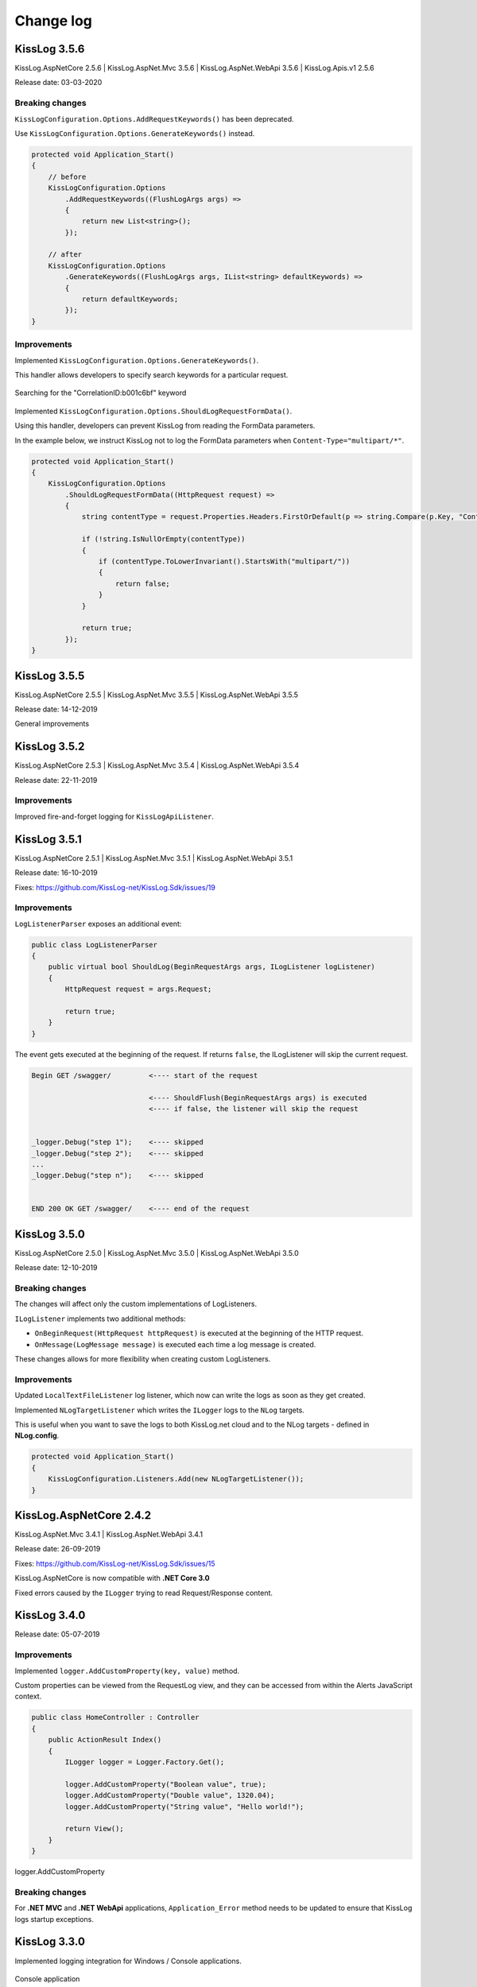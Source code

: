 Change log
=======================================================

KissLog 3.5.6
--------------------------

KissLog.AspNetCore 2.5.6 | KissLog.AspNet.Mvc 3.5.6 | KissLog.AspNet.WebApi 3.5.6 | KissLog.Apis.v1 2.5.6

Release date: 03-03-2020

Breaking changes
~~~~~~~~~~~~~~~~~~~~~~~~~~~~~~

``KissLogConfiguration.Options.AddRequestKeywords()`` has been deprecated.

Use ``KissLogConfiguration.Options.GenerateKeywords()`` instead.

.. code-block:: c#

    protected void Application_Start()
    {
        // before
        KissLogConfiguration.Options
            .AddRequestKeywords((FlushLogArgs args) =>
            {
                return new List<string>();
            });

        // after
        KissLogConfiguration.Options
            .GenerateKeywords((FlushLogArgs args, IList<string> defaultKeywords) =>
            {
                return defaultKeywords;
            });
    }

Improvements
~~~~~~~~~~~~~~~~~~~~~~~~~~~~~~~~

Implemented ``KissLogConfiguration.Options.GenerateKeywords()``.

This handler allows developers to specify search keywords for a particular request.

.. code-block:: c#
    :emphasize-lines: 8

    protected void Application_Start()
    {
        KissLogConfiguration.Options
            .GenerateKeywords((FlushLogArgs args, IList<string> defaultKeywords) =>
            {
                List<string> keywords = new List<string>();

                keywords.Add("CorrelationID:b001c6bf");

                return keywords;
            });
    }

.. figure:: /SDK/configuration/images/generateKeywords-searchResult.png
   :alt: Options.GenerateKeywords
   :align: center

   Searching for the "CorrelationID:b001c6bf" keyword

Implemented ``KissLogConfiguration.Options.ShouldLogRequestFormData()``.

Using this handler, developers can prevent KissLog from reading the FormData parameters.

In the example below, we instruct KissLog not to log the FormData parameters when ``Content-Type="multipart/*"``.

.. code-block:: c#

    protected void Application_Start()
    {
        KissLogConfiguration.Options
            .ShouldLogRequestFormData((HttpRequest request) =>
            {
                string contentType = request.Properties.Headers.FirstOrDefault(p => string.Compare(p.Key, "Content-Type", true) == 0).Value;

                if (!string.IsNullOrEmpty(contentType))
                {
                    if (contentType.ToLowerInvariant().StartsWith("multipart/"))
                    {
                        return false;
                    }
                }

                return true;
            });
    }

KissLog 3.5.5
--------------------------

KissLog.AspNetCore 2.5.5 | KissLog.AspNet.Mvc 3.5.5 | KissLog.AspNet.WebApi 3.5.5

Release date: 14-12-2019

General improvements

KissLog 3.5.2
--------------------------

KissLog.AspNetCore 2.5.3 | KissLog.AspNet.Mvc 3.5.4 | KissLog.AspNet.WebApi 3.5.4

Release date: 22-11-2019

Improvements
~~~~~~~~~~~~~~~~~~~~~~~~~~~~~~~~

Improved fire-and-forget logging for ``KissLogApiListener``.

.. code-block:: c#
    :emphasize-lines: 11

    namespace KissLog.Apis.v1.Listeners
    {
        public class KissLogApiListener : ILogListener
        {
            public void OnFlush(FlushLogArgs args, ILogger logger)
            {
                IFlusher flusher = CreateFlusher(flushProperties);

                if (UseAsync == true)
                {
                    flusher.FlushAsync(request, copy).ConfigureAwait(false);
                }
                else
                {
                    flusher.Flush(request, copy);
                }
            }
        }
    }

KissLog 3.5.1
--------------------------

KissLog.AspNetCore 2.5.1 | KissLog.AspNet.Mvc 3.5.1 | KissLog.AspNet.WebApi 3.5.1

Release date: 16-10-2019

Fixes: https://github.com/KissLog-net/KissLog.Sdk/issues/19

Improvements
~~~~~~~~~~~~~~~~~~~~~~~~~~~~~~~~

``LogListenerParser`` exposes an additional event:

.. code-block:: c#

    public class LogListenerParser
    {
        public virtual bool ShouldLog(BeginRequestArgs args, ILogListener logListener)
        {
            HttpRequest request = args.Request;

            return true;
        }
    }


The event gets executed at the beginning of the request. If returns ``false``, the ILogListener will skip the current request.

.. code-block:: none

    Begin GET /swagger/         <---- start of the request

                                <---- ShouldFlush(BeginRequestArgs args) is executed
                                <---- if false, the listener will skip the request


    _logger.Debug("step 1");    <---- skipped
    _logger.Debug("step 2");    <---- skipped
    ...
    _logger.Debug("step n");    <---- skipped


    END 200 OK GET /swagger/    <---- end of the request



KissLog 3.5.0
--------------------------

KissLog.AspNetCore 2.5.0 | KissLog.AspNet.Mvc 3.5.0 | KissLog.AspNet.WebApi 3.5.0

Release date: 12-10-2019

Breaking changes
~~~~~~~~~~~~~~~~~~~~~~~~~~~~~~

The changes will affect only the custom implementations of LogListeners.

``ILogListener`` implements two additional methods:

.. code-block:: c#
    :emphasize-lines: 3,4

    public interface ILogListener
    {
        void OnBeginRequest(HttpRequest httpRequest, ILogger logger);
        void OnMessage(LogMessage message, ILogger logger);
        void OnFlush(FlushLogArgs args, ILogger logger);
    }


- ``OnBeginRequest(HttpRequest httpRequest)`` is executed at the beginning of the HTTP request.

- ``OnMessage(LogMessage message)`` is executed each time a log message is created.

These changes allows for more flexibility when creating custom LogListeners.

Improvements
~~~~~~~~~~~~~~~~~~~~~~~~~~~~~

Updated ``LocalTextFileListener`` log listener, which now can write the logs as soon as they get created.

.. code-block:: c#
    :emphasize-lines: 5

    protected void Application_Start()
    {
        KissLogConfiguration.Listeners.Add(new LocalTextFileListener(Path.Combine(AppDomain.CurrentDomain.BaseDirectory, "Logs"))
        {
            FlushTrigger = FlushTrigger.OnFlush // OnFlush | OnMessage
        });
    }


Implemented ``NLogTargetListener`` which writes the ``ILogger`` logs to the ``NLog`` targets.

This is useful when you want to save the logs to both KissLog.net cloud and to the NLog targets - defined in **NLog.config**.

.. code-block:: c#

    protected void Application_Start()
    {
        KissLogConfiguration.Listeners.Add(new NLogTargetListener());
    }


KissLog.AspNetCore 2.4.2
----------------------------------------------

KissLog.AspNet.Mvc 3.4.1 | KissLog.AspNet.WebApi 3.4.1

Release date: 26-09-2019

Fixes: https://github.com/KissLog-net/KissLog.Sdk/issues/15

KissLog.AspNetCore is now compatible with **.NET Core 3.0**

Fixed errors caused by the ``ILogger`` trying to read Request/Response content.

KissLog 3.4.0
----------------------------------------------

Release date: 05-07-2019

Improvements
~~~~~~~~~~~~~~~~~~~~~~~~~~~~~

Implemented ``logger.AddCustomProperty(key, value)`` method.

Custom properties can be viewed from the RequestLog view, and they can be accessed from within the Alerts JavaScript context.


.. code-block:: c#

    public class HomeController : Controller
    {
        public ActionResult Index()
        {
            ILogger logger = Logger.Factory.Get();

            logger.AddCustomProperty("Boolean value", true);
            logger.AddCustomProperty("Double value", 1320.04);
            logger.AddCustomProperty("String value", "Hello world!");

            return View();
        }
    }


.. figure:: images/logger_addCustomProperty.png
   :alt: logger.AddCustomProperty
   :align: center

   logger.AddCustomProperty


Breaking changes
~~~~~~~~~~~~~~~~~~~~~~~~~~~~~

For **.NET MVC** and **.NET WebApi** applications, ``Application_Error`` method needs to be updated to ensure that KissLog logs startup exceptions.

.. code-block:: c#
    :linenos:
    :emphasize-lines: 9-12

    protected void Application_Error(object sender, EventArgs e)
    {
        Exception exception = Server.GetLastError();
        if (exception != null)
        {
            var logger = Logger.Factory.Get();
            logger.Error(exception);

            if(logger.AutoFlush() == false)
            {
                Logger.NotifyListeners(logger);
            }
        }
    }


KissLog 3.3.0
----------------------------------------------

Implemented logging integration for Windows / Console applications.

.. code-block:: c#
    :linenos:
    :emphasize-lines: 7,11,15,20

    namespace ConsoleApp_sample
    {
        class Program
        {
            static void Main(string[] args)
            {
                ILogger logger = new Logger(url: "Main");

                try
                {
                    logger.Debug("Hello world from Console application!");
                }
                catch (Exception ex)
                {
                    logger.Error(ex);
                    throw;
                }
                finally
                {
                    Logger.NotifyListeners(logger);
                }
            }
        }
    }

.. figure:: images/consoleApp.png
   :alt: Console application
   :align: center

   Console application

KissLog.AspNetCore 2.2.1
----------------------------------------------

Release date: 21-05-2019

Updated ``app.UseKissLogMiddleware(options)``

.. code-block:: c#
    :linenos:
    :emphasize-lines: 7-16

    public class Startup
    {
        public void Configure(IApplicationBuilder app, IHostingEnvironment env)
        {
            app.UseStaticFiles();

            app.UseKissLogMiddleware(options => {
                options.Listeners.Add(new KissLogApiListener(new KissLog.Apis.v1.Auth.Application(
                    Configuration["KissLog.OrganizationId"],
                    Configuration["KissLog.ApplicationId"])
                ));

                options.Options.ShouldLogResponseBody((logListener, logArgs, defaultValue) => {
                    return logArgs.WebRequestProperties.Response.HttpStatusCode >= System.Net.HttpStatusCode.BadRequest;
                });
            });

            app.UseMvc();
        }
    }



KissLog 3.2.0
----------------------------------------------

Release date: 19-05-2019

Breaking changes
~~~~~~~~~~~~~~~~~~~~~~~~~~~~~

**Environment** configuration has been removed.

Old usage:

.. code-block:: c#

    protected void Application_Start()
    {
        KissLogConfiguration.Listeners.Add(new KissLogApiListener(
            Configuration["KissLog.OrganizationId"],
            Configuration["KissLog.ApplicationId"],
            Configuration["KissLog.Environment"]
        ));
    }

New usage:

.. code-block:: c#

    protected void Application_Start()
    {
        KissLogConfiguration.Listeners.Add(
            new KissLogApiListener(new KissLog.Apis.v1.Auth.Application(
                Configuration["KissLog.OrganizationId"], 
                Configuration["KissLog.ApplicationId"])
            )
        );
    }


Options
~~~~~~~~~~~~~~~~~~~~~~~~~~~~~

New methods and properties:

- ``Options.AddRequestKeywords()`` - adds search keywords for the current request

.. code-block:: c#
    :caption: Find the request by searching for "checkoutFailed"

    protected void Application_Start()
    {
        KissLogConfiguration.Options
            .AddRequestKeywords((FlushLogArgs args) =>
            {
                if ((int)args.WebRequestProperties.Response.HttpStatusCode >= 400)
                {
                    if(args.WebRequestProperties.Url.LocalPath.Contains("/checkout/process"))
                    {
                        return new[] { "checkoutFailed" };
                    }
                }

                return null;
            });
    }

General improvements and fixes
~~~~~~~~~~~~~~~~~~~~~~~~~~~~~~~~~~~

Creating multiple log categories would not work in some scenarios.

This issue has been fixed.

.. code-block:: c#

    public void Foo(string sqlScript)
    {
        ILogger logger = Logger.Factory.Get("EntityFramework");

        logger.Debug("ExecuteSqlCommand script " + sqlScript);

        _db.Database.ExecuteSqlCommand(new RawSqlString(sqlScript));
    }


``KissLogApiListener`` has been improved.

KissLog 3.1.1
----------------------------------------------

Release date: 27-03-2019

Options
~~~~~~~~~~~~~~~~~~~~~~~~~~~~~

New methods and properties:

.. code-block:: c#

    public class Options
    {
        // runtime handler used to include / exclude ResponseBody
        ShouldLogResponseBody(Func<ILogListener, FlushLogArgs, bool, bool> handler) => defaultValue;
    }


Usage:

.. code-block:: c#

    void Application_Start()
    {
        KissLogConfiguration.Options
            .ShouldLogResponseBody((ILogListener listener, FlushLogArgs args, bool defaultValue) =>
            {
                if ((int) args.WebRequestProperties.Response.HttpStatusCode >= 400)
                {
                    // explicitly log the ResponseBody if the HTTP request was unsuccessful
                    return true;
                }

                // use the defaultValue (which is calculated based on the Response Content-Type header)
                return defaultValue;
            });
    }


KissLog 3.1.0
----------------------------------------------

Release date: 26-03-2019

Starting with this version, Response.ContentLength will be automatically logged for all the HTTP requests.

KissLog 3.0.0
----------------------------------------------

Release date: 15-03-2019

Logger
~~~~~~~~~~~~~~~~~~~~~~~~~~~~~

New methods and properties:

.. code-block:: c#
    :emphasize-lines: 3,4

    public void Foo()
    {
        ILogger logger = Logger.Factory.Get();
        FlushLogArgs args = Logger.CreateFlushArgs(logger);

        Console.WriteLine(args.MessagesGroups.Count());
    }


KissLogConfiguration
~~~~~~~~~~~~~~~~~~~~~~~~~~~~~

Removed methods and properties:

.. code-block:: c#

    public static class KissLogConfiguration
    {
        // -> moved to Options.GetUser
        Func<RequestProperties, string> GetLoggedInUserName { get; set; }
        Func<RequestProperties, string> GetLoggedInUserEmailAddress { get; set; }
        Func<RequestProperties, string> GetLoggedInUserAvatar { get; set; }

        // -> moved to Options.ShouldLogRequestInputStream
        Func<WebRequestProperties, bool> ShouldLogRequestInputStream { get; set; }

        // -> moved to Options.ShouldLogRequestCookie
        Func<string, bool> ShouldLogCookie = { get; set; }

        // -> moved to Options.AppendExceptionDetails
        Func<Exception, string> AppendExceptionDetails { get; set; }

        // removed
        Func<WebRequestProperties, bool> ShouldLogResponseBody { get; set; }
    }


New methods and properties:

.. code-block:: c#

    public static class KissLogConfiguration
    {
        // holds all the KissLog configuration
        Options Options { get; }
    }


LogListenerParser
~~~~~~~~~~~~~~~~~~~~~~~~~~~~~

Removed methods and properties:

.. code-block:: c#

    public class LogListenerParser
    {
        // removed
        List<string> KeysToObfuscate { get; set; }

        // removed
        virtual bool ShouldLog(WebRequestProperties webRequestProperties, ILogListener logListener)

        // -> moved to BeforeFlush(FlushLogArgs args, ILogListener logListener)
        virtual void AlterDataBeforePersisting(FlushLogArgs args)

        // -> moved to BeforeFlush(FlushLogArgs args, ILogListener logListener)
        virtual void RemoveDataBeforePersisting(FlushLogArgs args)
    }


New methods and properties:

.. code-block:: c#

    public class LogListenerParser
    {
        // callback which is called automatically before persisting the logs. FlushLogArgs can be altered at this step
        virtual void BeforeFlush(FlushLogArgs args, ILogListener logListener)
    }


Options
~~~~~~~~~~~~~~~~~~~~~~~~~~~~~

Container for KissLog configuration.

.. code-block:: c#

    public class Options
    {
        // JSON settings used when serializing the object arguments on log message
        JsonSerializerSettings JsonSerializerSettings { get; }

        // handler to populate the logged-in user properties (used for https://kisslog.net user interface)
        GetUser(Func<RequestProperties, UserDetails> handler)

        // runtime handlers used to include / exclude different HTTP properties
        ShouldLogRequestHeader(Func<ILogListener, FlushLogArgs, string, bool> handler) => true;
        ShouldLogRequestCookie(Func<ILogListener, FlushLogArgs, string, bool> handler) => false;
        ShouldLogRequestQueryString(Func<ILogListener, FlushLogArgs, string, bool> handler) => true;
        ShouldLogRequestFormData(Func<ILogListener, FlushLogArgs, string, bool> handler) => true;
        ShouldLogRequestServerVariable(Func<ILogListener, FlushLogArgs, string, bool> handler) => true;
        ShouldLogRequestClaim(Func<ILogListener, FlushLogArgs, string, bool> handler) => true;
        ShouldLogRequestInputStream(Func<ILogListener, FlushLogArgs, bool> handler) => true;
        ShouldLogResponseHeader(Func<ILogListener, FlushLogArgs, string, bool> handler) => true;

        // runtime handler used to toggle a specific LogListener
        ToggleListener(Func<ILogListener, FlushLogArgs, bool> handler) => true;

        // runtime handler used to append custom text when an Exception is encountered
        AppendExceptionDetails(Func<Exception, string> handler) => null;
    }
    

Usage:

.. code-block:: c#

    void Application_Start()
    {
        // update JSON settings
        KissLogConfiguration.Options
            .JsonSerializerSettings.Converters.Add(new StringEnumConverter());

        // prevent CardNumber parameter from being logged
        KissLogConfiguration.Options
            .ShouldLogRequestFormData((ILogListener listener, FlushLogArgs args, string name) =>
            {
                if (name == "CardNumber")
                    return false;

                return true;
            });

        // append EntityFramework validation exceptions to the log messages
        KissLogConfiguration.Options
            .AppendExceptionDetails((Exception ex) =>
            {
                if (ex is DbEntityValidationException dbException)
                {
                    StringBuilder sb = new StringBuilder();

                    foreach (var validationErrors in dbException.EntityValidationErrors)
                    {
                        foreach (var validationError in validationErrors.ValidationErrors)
                        {
                            sb.AppendLine(string.Format("Property: {0} Error: {1}", validationError.PropertyName, validationError.ErrorMessage));
                        }
                    }

                    return sb.ToString();
                }

                return null;
            });
    }
